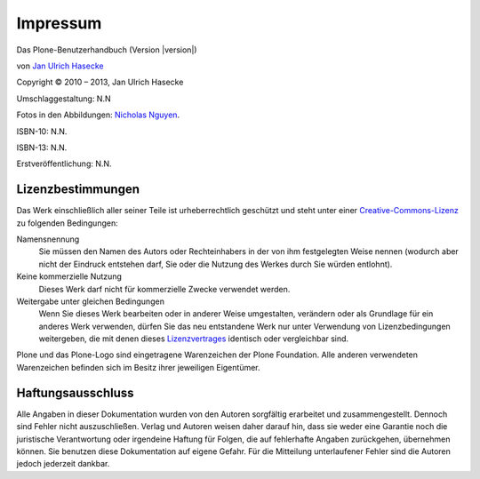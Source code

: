 Impressum
=========

Das Plone-Benutzerhandbuch (Version |version|)

von `Jan Ulrich Hasecke`_

.. |copy|   unicode:: U+000A9 .. COPYRIGHT SIGN

Copyright |copy| 2010 – 2013, Jan Ulrich Hasecke

.. only:: html

   Anschrift des Autors:

   Jan Ulrich Hasecke

   Schubertstraße 4 

   42719 Solingen

   E-Mail: jan.ulrich@hasecke.com

Umschlaggestaltung: N.N

Fotos in den Abbildungen: `Nicholas Nguyen`_.

ISBN-10: N.N.

ISBN-13: N.N.

Erstveröffentlichung: N.N.

.. _`Nicholas Nguyen`: http://www.flickr.com/photos/nicktakespics/

Lizenzbestimmungen
------------------

Das Werk einschließlich aller seiner Teile ist urheberrechtlich geschützt
und steht unter einer Creative-Commons-Lizenz_ zu folgenden Bedingungen:

Namensnennung
    Sie müssen den Namen des Autors oder Rechteinhabers in der von ihm
    festgelegten Weise nennen (wodurch aber nicht der Eindruck entstehen darf,
    Sie oder die Nutzung des Werkes durch Sie würden entlohnt).

Keine kommerzielle Nutzung
    Dieses Werk darf nicht für kommerzielle Zwecke verwendet werden.
    
Weitergabe unter gleichen Bedingungen
    Wenn Sie dieses Werk bearbeiten oder in anderer Weise umgestalten,
    verändern oder als Grundlage für ein anderes Werk verwenden, dürfen Sie
    das neu entstandene Werk nur unter Verwendung von Lizenzbedingungen
    weitergeben, die mit denen dieses Lizenzvertrages_ identisch oder
    vergleichbar sind.

.. _Creative-Commons-Lizenz: http://creativecommons.org/licenses/by-nc-sa/2.0/de/

.. _Lizenzvertrages: http://creativecommons.org/licenses/by-nc-sa/2.0/de/

Plone und das Plone-Logo sind eingetragene Warenzeichen der Plone Foundation.
Alle anderen verwendeten Warenzeichen befinden sich im Besitz ihrer jeweiligen
Eigentümer.



Haftungsausschluss
------------------

Alle Angaben in dieser Dokumentation wurden von den Autoren sorgfältig
erarbeitet und zusammengestellt. Dennoch sind Fehler nicht auszuschließen.
Verlag und Autoren weisen daher darauf hin, dass sie weder eine Garantie noch
die juristische Verantwortung oder irgendeine Haftung für Folgen, die auf
fehlerhafte Angaben zurückgehen, übernehmen können. Sie benutzen diese
Dokumentation auf eigene Gefahr. Für die Mitteilung unterlaufener Fehler sind
die Autoren jedoch jederzeit dankbar.

.. _`Jan Ulrich Hasecke`: http://www.hasecke.com
